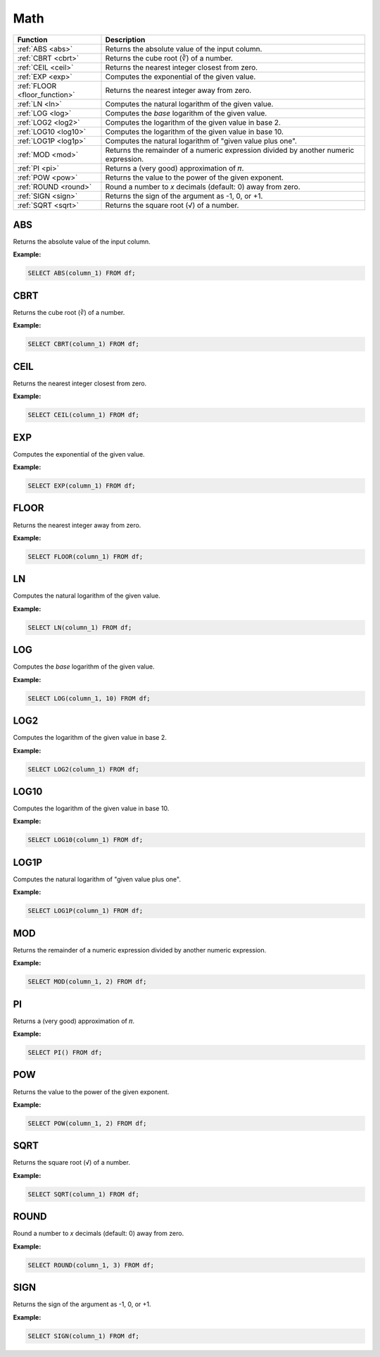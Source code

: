 Math
====

.. list-table::
   :header-rows: 1
   :widths: 20 60

   * - Function
     - Description
   * - :ref:`ABS <abs>`
     - Returns the absolute value of the input column.
   * - :ref:`CBRT <cbrt>`
     - Returns the cube root (∛) of a number.
   * - :ref:`CEIL <ceil>`
     - Returns the nearest integer closest from zero.
   * - :ref:`EXP <exp>`
     - Computes the exponential of the given value.
   * - :ref:`FLOOR <floor_function>`
     - Returns the nearest integer away from zero.
   * - :ref:`LN <ln>`
     - Computes the natural logarithm of the given value.
   * - :ref:`LOG <log>`
     - Computes the `base` logarithm of the given value.
   * - :ref:`LOG2 <log2>`
     - Computes the logarithm of the given value in base 2.
   * - :ref:`LOG10 <log10>`
     - Computes the logarithm of the given value in base 10.
   * - :ref:`LOG1P <log1p>`
     - Computes the natural logarithm of "given value plus one".
   * - :ref:`MOD <mod>`
     - Returns the remainder of a numeric expression divided by another numeric expression.
   * - :ref:`PI <pi>`
     - Returns a (very good) approximation of 𝜋.
   * - :ref:`POW <pow>`
     - Returns the value to the power of the given exponent.
   * - :ref:`ROUND <round>`
     - Round a number to `x` decimals (default: 0) away from zero.
   * - :ref:`SIGN <sign>`
     - Returns the sign of the argument as -1, 0, or +1.
   * - :ref:`SQRT <sqrt>`
     - Returns the square root (√) of a number.

.. _abs:

ABS
---
Returns the absolute value of the input column.

**Example:**

.. code-block:: sql

    SELECT ABS(column_1) FROM df;

.. _cbrt:

CBRT
----
Returns the cube root (∛) of a number.

**Example:**

.. code-block:: sql

    SELECT CBRT(column_1) FROM df;

.. _ceil:

CEIL 
----
Returns the nearest integer closest from zero.

**Example:**

.. code-block:: sql

    SELECT CEIL(column_1) FROM df;

.. _exp:

EXP 
---
Computes the exponential of the given value.

**Example:**

.. code-block:: sql

    SELECT EXP(column_1) FROM df;

.. _floor_function:

FLOOR 
-----
Returns the nearest integer away from zero.

**Example:**

.. code-block:: sql

    SELECT FLOOR(column_1) FROM df;

.. _ln:

LN
--
Computes the natural logarithm of the given value.

**Example:**

.. code-block:: sql

    SELECT LN(column_1) FROM df;

.. _log:

LOG
---
Computes the `base` logarithm of the given value.

**Example:**

.. code-block:: sql

    SELECT LOG(column_1, 10) FROM df;

.. _log2:

LOG2 
----
Computes the logarithm of the given value in base 2.

**Example:**

.. code-block:: sql

    SELECT LOG2(column_1) FROM df;

.. _log10:

LOG10
-----
Computes the logarithm of the given value in base 10.

**Example:**

.. code-block:: sql

    SELECT LOG10(column_1) FROM df;

.. _log1p:

LOG1P
-----
Computes the natural logarithm of "given value plus one".

**Example:**

.. code-block:: sql

    SELECT LOG1P(column_1) FROM df;

.. _mod:

MOD
---
Returns the remainder of a numeric expression divided by another numeric expression.

**Example:**

.. code-block:: sql

    SELECT MOD(column_1, 2) FROM df;


.. _pi:

PI
--
Returns a (very good) approximation of 𝜋.

**Example:**

.. code-block:: sql

    SELECT PI() FROM df;

.. _pow:

POW
---
Returns the value to the power of the given exponent.

**Example:**

.. code-block:: sql

    SELECT POW(column_1, 2) FROM df;

.. _sqrt:

SQRT
----
Returns the square root (√) of a number.

**Example:**

.. code-block:: sql

    SELECT SQRT(column_1) FROM df;

.. _round:

ROUND
-----
Round a number to `x` decimals (default: 0) away from zero.

**Example:**

.. code-block:: sql

    SELECT ROUND(column_1, 3) FROM df;

.. _sign:

SIGN
----
Returns the sign of the argument as -1, 0, or +1.

**Example:**

.. code-block:: sql

    SELECT SIGN(column_1) FROM df;

